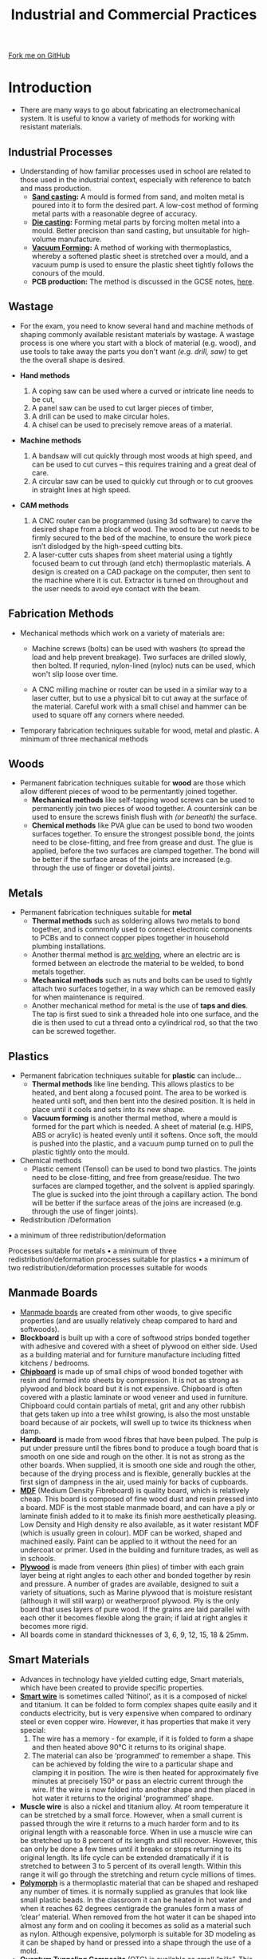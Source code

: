 #+STARTUP:indent
#+HTML_HEAD: <link rel="stylesheet" type="text/css" href="css/styles.css"/>
#+HTML_HEAD_EXTRA: <link href='http://fonts.googleapis.com/css?family=Ubuntu+Mono|Ubuntu' rel='stylesheet' type='text/css'>
#+BEGIN_COMMENT
#+STYLE: <link rel="stylesheet" type="text/css" href="css/styles.css"/>
#+STYLE: <link href='http://fonts.googleapis.com/css?family=Ubuntu+Mono|Ubuntu' rel='stylesheet' type='text/css'>
#+END_COMMENT
#+OPTIONS: f:nil author:nil num:1 creator:nil timestamp:nil 
#+TITLE: Industrial and Commercial Practices
#+AUTHOR: Stephen Brown

#+BEGIN_HTML
<div class="github-fork-ribbon-wrapper left">
<div class="github-fork-ribbon">
<a href="https://github.com/stsb11/as_theory">Fork me on GitHub</a>
</div>
</div>
<center>
<img src='./img/steel.jpg' width=40%>
</center>
#+END_HTML

* COMMENT Use as a template
:PROPERTIES:
:HTML_CONTAINER_CLASS: activity
:END:
** Learn It
:PROPERTIES:
:HTML_CONTAINER_CLASS: learn
:END:

** Research It
:PROPERTIES:
:HTML_CONTAINER_CLASS: research
:END:

** Design It
:PROPERTIES:
:HTML_CONTAINER_CLASS: design
:END:

** Build It
:PROPERTIES:
:HTML_CONTAINER_CLASS: build
:END:

** Test It
:PROPERTIES:
:HTML_CONTAINER_CLASS: test
:END:

** Run It
:PROPERTIES:
:HTML_CONTAINER_CLASS: run
:END:

** Document It
:PROPERTIES:
:HTML_CONTAINER_CLASS: document
:END:

** Code It
:PROPERTIES:
:HTML_CONTAINER_CLASS: code
:END:

** Program It
:PROPERTIES:
:HTML_CONTAINER_CLASS: program
:END:

** Try It
:PROPERTIES:
:HTML_CONTAINER_CLASS: try
:END:

** Badge It
:PROPERTIES:
:HTML_CONTAINER_CLASS: badge
:END:

** Save It
:PROPERTIES:
:HTML_CONTAINER_CLASS: save
:END:

e* Introduction
[[file:img/pic.jpg]]
:PROPERTIES:
:HTML_CONTAINER_CLASS: intro
:END:
** What are PIC chips?
:PROPERTIES:
:HTML_CONTAINER_CLASS: research
:END:
Peripheral Interface Controllers are small silicon chips which can be programmed to perform useful tasks.
In school, we tend to use Genie branded chips, like the C08 model you will use in this project. Others (e.g. PICAXE) are available.
PIC chips allow you connect different inputs (e.g. switches) and outputs (e.g. LEDs, motors and speakers), and to control them using flowcharts.
Chips such as these can be found everywhere in consumer electronic products, from toasters to cars. 

While they might not look like much, there is more computational power in a single PIC chip used in school than there was in the space shuttle that went to the moon in the 60's!
** When would I use a PIC chip?
Imagine you wanted to make a flashing bike light; using an LED and a switch alone, you'd need to manually push and release the button to get the flashing effect. A PIC chip could be programmed to turn the LED off and on once a second.
In a board game, you might want to have an electronic dice to roll numbers from 1 to 6 for you. 
In a car, a circuit is needed to ensure that the airbags only deploy when there is a sudden change in speed, AND the passenger is wearing their seatbelt, AND the front or rear bumper has been struck. PIC chips can carry out their instructions very quickly, performing around 1000 instructions per second - as such, they can react far more quickly than a person can. 
* Introduction
:PROPERTIES:
:HTML_CONTAINER_CLASS: activity
:END:
- There are many ways to go about fabricating an electromechanical system. It is useful to know a variety of methods for working with resistant materials. 
** Industrial Processes
:PROPERTIES:
:HTML_CONTAINER_CLASS: learn
:END:
- Understanding of how familiar processes used in school are related to those used in the industrial context, especially with reference to batch and mass production.
    - *[[http://en.wikipedia.org/wiki/Sand_casting][Sand casting]]:* A mould is formed from sand, and molten metal is poured into it to form the desired part. A low-cost method of forming metal parts with a reasonable degree of accuracy.
    - *[[http://en.wikipedia.org/wiki/Die_casting][Die casting]]:* Forming metal parts by forcing molten metal into a mould. Better precision than sand casting, but unsuitable for high-volume manufacture.
    - *[[http://en.wikipedia.org/wiki/Vacuum_forming][Vacuum Forming]]:* A method of working with thermoplastics, whereby a softened plastic sheet is stretched over a mould, and a vacuum pump is used to ensure the plastic sheet tightly follows the conours of the mould. 
    - *PCB production:* The method is discussed in the GCSE notes, [[https://www.bournetoinvent.com/projects/gcse_theory/11.html][here]]. 
** Wastage
:PROPERTIES:
:HTML_CONTAINER_CLASS: learn
:END:
- For the exam, you need to know several hand and machine methods of shaping commonly available resistant materials by wastage. A wastage process is one where you start with a block of material (e.g. wood), and use tools to take away the parts you don't want /(e.g. drill, saw)/ to get the the overall shape is desired. 

- *Hand methods*
     1. A coping saw can be used where a curved or intricate line needs to be cut,
     2. A panel saw can be used to cut larger pieces of timber,
     3. A drill can be used to make circular holes.
     4. A chisel can be used to precisely remove areas of a material.

- *Machine methods*
    1. A bandsaw will cut quickly through most woods at high speed, and can be used to cut curves – this requires training and a great deal of care.
    2. A circular saw can be used to quickly cut through or to cut grooves in straight lines at high speed.

- *CAM methods*
     1. A CNC router can be programmed (using 3d software) to carve the desired shape from a block of wood. The wood to be cut needs to be firmly secured to the bed of the machine, to ensure the work piece isn’t dislodged by the high-speed cutting bits. 
     2. A laser-cutter cuts shapes from sheet material using a tightly focused beam to cut through (and etch) thermoplastic materials. A design is created on a CAD package on the computer, then sent to the machine where it is cut. Extractor is turned on throughout and the user needs to avoid eye contact with the beam. 

** Fabrication Methods
:PROPERTIES:
:HTML_CONTAINER_CLASS: learn
:END:
- Mechanical methods which work on a variety of materials are:
    - Machine screws (bolts) can be used with washers (to spread the load and help prevent breakage). Two surfaces are drilled slowly, then bolted. If requried, nylon-lined (nyloc) nuts can be used, which won't slip loose over time. 

    - A CNC milling machine or router can be used in a similar way to a laser cutter, but to use a physical bit to cut away at the surface of the material. Careful work with a small chisel and hammer can be used to square off any corners where needed.

- Temporary fabrication techniques suitable for wood, metal and plastic. A minimum of three mechanical methods
** Woods
:PROPERTIES:
:HTML_CONTAINER_CLASS: learn
:END:
- Permanent fabrication techniques suitable for *wood* are those which allow different pieces of wood to be permentantly joined together.
    - *Mechanical methods* like self-tapping wood screws can be used to permanently join two pieces of wood together. A countersink can be used to ensure the screws finish flush with /(or beneath)/ the surface. 
    - *Chemical methods* like PVA glue can be used to bond two wooden surfaces together. To ensure the strongest possible bond, the joints need to be close-fitting, and free from grease and dust. The glue is applied, before the two surfaces are clamped together. The bond will be better if the surface areas of the joints are increased (e.g. through the use of finger or dovetail joints).

** Metals
:PROPERTIES:
:HTML_CONTAINER_CLASS: learn
:END:
- Permanent fabrication techniques suitable for *metal*
    - *Thermal methods* such as soldering allows two metals to bond together, and is commonly used to connect electronic  components to PCBs and to connect copper pipes together in household plumbing installations. 
    - Another thermal method is [[http://en.wikipedia.org/wiki/Arc_welding][arc welding]], where an electric arc is formed between an electrode the material to be welded, to bond metals together. 
    - *Mechanical methods* such as nuts and bolts can be used to tightly attach two surfaces together, in a way which can be removed easily for when maintenance is required. 
    - Another mechanical method for metal is the use of *taps and dies*. The tap is first sued to sink a threaded hole into one surface, and the die is then used to cut a thread onto a cylindrical rod, so that the two can be screwed together. 

** Plastics
:PROPERTIES:
:HTML_CONTAINER_CLASS: learn
:END:
- Permanent fabrication techniques suitable for *plastic* can include...
    - *Thermal methods* like line bending. This allows plastics to be heated, and bent along a focused point. The area to be worked is heated until soft, and then bent into the desired position. It is held in place until it cools and sets into its new shape.
    - *Vacuum forming* is another thermal method, where a mould is formed for the part which is needed. A sheet of material (e.g. HIPS, ABS or acrylic) is heated evenly until it softens. Once soft, the mould is pushed into the plastic, and a vacuum pump turned on to pull the plastic tightly onto the mould.

- Chemical methods
    - Plastic cement (Tensol) can be used to bond two plastics. The joints need to be close-fitting, and free from grease/residue. The two surfaces are clamped together, and the solvent is applied sparingly. The glue is sucked into the joint through a capillary action. The bond will be better if the surface areas of the joins are increased (e.g. through the use of finger joints).

- Redistribution /Deformation
• a minimum of three redistribution/deformation

Processes suitable for metals
• a minimum of three redistribution/deformation processes suitable for plastics
• a minimum of two redistribution/deformation processes suitable for woods

** Manmade Boards
:PROPERTIES:
:HTML_CONTAINER_CLASS: learn
:END:
- [[http://en.wikipedia.org/wiki/Engineered_wood][Manmade boards]] are created from other woods, to give specific properties (and are usually relatively cheap compared to hard and softwoods).
- *Blockboard* is built up with a core of softwood strips bonded together with adhesive and covered with a sheet of plywood on either side. Used as a building material and for furniture manufacture including fitted kitchens / bedrooms.
- [[http://en.wikipedia.org/wiki/Particle_board][*Chipboard*]] is made up of small chips of wood bonded together with resin and formed into sheets by compression. It is not as strong as plywood and block board but it is not expensive. Chipboard is often covered with a plastic laminate or wood veneer and used in furniture. Chipboard could contain partials of metal, grit and any other rubbish that gets taken up into a tree whilst growing, is also the most unstable board because of air pockets, will swell up to twice its thickness when damp. 	
- *Hardboard* is made from wood fibres that have been pulped. The pulp is put under pressure until the fibres bond to produce a tough board that is smooth on one side and rough on the other. It is not as strong as the other boards. When supplied, it is smooth one side and rough the other, because of the drying process and is flexible, generally buckles at the first sign of dampness in the air, used mainly for backs of cupboards.
- [[http://en.wikipedia.org/wiki/Medium-density_fibreboard][*MDF*]] (Medium Density Fibreboard) is quality board, which is relatively cheap. This board is composed of fine wood dust and resin pressed into a board. MDF is the most stable manmade board, and can have a ply or laminate finish added to it to make its finish more aesthetically pleasing. Low Density and High density re also available, as it water resistant MDF (which is usually green in colour). MDF can be worked, shaped and machined easily. Paint can be applied to it without the need for an undercoat or primer. Used in the building and furniture trades, as well as in schools.
- [[http://en.wikipedia.org/wiki/Plywood][*Plywood*]] is made from veneers (thin plies) of timber with each grain layer being at right angles to each other and bonded together by resin and pressure. A number of grades are available, designed to suit a variety of situations, such as Marine plywood that is moisture resistant (although it will still warp) or weatherproof plywood. Ply is the only board that uses layers of pure wood. If the grains are laid parallel with each other it becomes flexible along the grain; if laid at right angles it becomes more rigid. 
- All boards come in standard thicknesses of 3, 6, 9, 12, 15, 18 & 25mm.
** Smart Materials
:PROPERTIES:
:HTML_CONTAINER_CLASS: learn
:END:
- Advances in technology have yielded cutting edge, Smart materials, which have been created to provide specific properties. 
- [[http://en.wikipedia.org/wiki/Shape-memory_alloy][*Smart wire*]] is sometimes called ‘Nitinol’, as it is a composed of nickel and titanium. It can be folded to form complex shapes quite easily and it conducts electricity, but is very expensive when compared to ordinary steel or even copper wire. However, it has properties that make it very special:
     1. The wire has a memory - for example, if it is folded to form a shape and then heated above 90°C it returns to its original shape.
     2. The material can also be ‘programmed’ to remember a shape. This can be achieved by folding the wire to a particular shape and clamping it in position. The wire is then heated for approximately five minutes at precisely 150° or pass an electric current through the wire. If the wire is now folded into another shape and then placed in hot water it returns to the original ‘programmed’ shape. 
- *Muscle wire* is also a nickel and titanium alloy. At room temperature it can be stretched by a small force. However, when a small current is passed through the wire it returns to a much harder form and to its original length with a reasonable force. When in use a muscle wire can be stretched up to 8 percent of its length and still recover. However, this can only be done a few times until it breaks or stops returning to its original length. Its life cycle can be extended dramatically if it is stretched to between 3 to 5 percent of its overall length. Within this range it will go through the stretching and return cycle millions of times.
- [[http://en.wikipedia.org/wiki/Polycaprolactone][*Polymorph*]] is a thermoplastic material that can be shaped and reshaped any number of times. it is normally supplied as granules that look like small plastic beads. In the classroom it can be heated in hot water and when it reaches 62 degrees centigrade the granules form a mass of ‘clear’ material. When removed from the hot water it can be shaped into almost any form and on cooling it becomes as solid as a material such as nylon. Although expensive, polymorph is suitable for 3D modeling as it can be shaped by hand or pressed into a shape through the use of a mold.
- [[http://en.wikipedia.org/wiki/Quantum_tunnelling_composite][*Quantum Tunneling Composite*]] (QTC) is available as small “pills”. This material provides increasing levels of conductivity as pressure is applied to it, making it useful for dimmer switches, pressure sensors and for integrating into clothing.
** Comparative Testing 
:PROPERTIES:
:HTML_CONTAINER_CLASS: learn
:END:
- When selecting materials for a particular task, it may be necessary to test different samples to ensure that they will need the product specification (e.g. for weight, cost, durability, etc). 
- [[http://en.wikipedia.org/wiki/Ultimate_tensile_strength][*Tensile strength*]] (how much something can be stretched before it breaks) can be tested in a workshop by clamping a sample, then hanging increasing amounts of weight from it until the sample breaks. Some materials will start to stretch first, whereas others hold their shape and break suddenly. 
- [[http://en.wikipedia.org/wiki/Compressive_strength][*Compressive strength*]] (resistance to deformation by a crushing load) can be measured by finding the amount of weight required to deform a material. Some materials rupture when the load exceeds their ultimate compressive strength (e.g. Concrete), whereas other materials (e.g. Wood and some plastics) deform. With non-rupturing materials, measurements can be taken of how much force is required to deform samples by 1%, 5%, 10%, etc. 
- [[http://en.wikipedia.org/wiki/Hardness][*Hardness*]] can be measured by taking samples of the different materials that are to be tested which have a sharp corner, and seeing which sample can scratch which material. By comparing all the materials, it will be possible to rank all the samples to establish which is the hardest. 
- [[http://en.wikipedia.org/wiki/Toughness][*Toughness*]] can be tested by placing identical-sized samples of materials in a vice, then subjecting each one to an identical impact (e.g. a hammer blow set up by a jig, and dropped from the same angle each time), and measuring the angle the material is bent to. 
- [[http://en.wikipedia.org/wiki/Fusibility][*Fusibility*]] can be measured by heating samples until they melt, and recording the temperature at which this occurs.
* Recap
:PROPERTIES:
:HTML_CONTAINER_CLASS: activity
:END:
** Past Paper Questions
:PROPERTIES:
:HTML_CONTAINER_CLASS: try
:END:
- *June 2009, SCT1. Q4.* (a) With reference to the working properties of each material and any other factors which you consider relevant, explain the suitability of the following materials for each of the products. 
    - Wardrobe made from pine
	- Knife blade made from stainless steel
    - Kitchen worktop made from plastic coated chipboard
	- Mobile phone casing made from ABS plastic /(4× 5 marks)/
- (b) Discuss the advantages and disadvantages of using CAD/CAM instead of jigs or templates in manufacturing situations. /(8 marks)/


- *Specimen paper, Q1.* Explain the following terms and give an example of a specific material for each term: -
	(a) Alloy /(2 marks)/
	(b) Composite /(2 marks)/


- *June 2009, Q1.* Giving an example material, explain the term "non-ferrous metal". /(2 marks)/


- *June 2009, Q2.* Giving an example material, explain the term "thermoforming plastic". /(2 marks)/


- *June 2010, Q1.* Explain the following terms and give an example of a specific material for each. 
    - (a) An alloy /(2 marks)/
    - (b) A hardwood /(2 marks)/


- *June 2010, Q5.* (a) (i) Define the term tensile strength. /(2 marks)/
- (a) (ii) With the aid of annotated sketches describe a suitable test that could be carried out to compare the tensile strength of a range of metals. Your answer should indicate:
	- the approximate size of the sample
	- the method of applying the load
	- the data that needs to be collected
	- the method of collecting the data
	- how the data is analysed. /(8 marks)/
- (b) (i) Define the term compressive strength. /(2 marks)/
- (b) (ii) With the aid of annotated sketches describe a suitable test that could be carried out to compare the compressive strength of a range of woods. Your answer should indicate:
	- the approximate size of the sample
	- the method of applying the load
	- the data that needs to be collected
	- the method of collecting the data
	- how the data is analysed. /(8 marks)/


- *June 2011, Q3.* With the aid of an annotated sketch, describe a method of using heat to permanently join two pieces of metal together. /(4 marks)/


- *June 2012, Q1.* (a) Name a man-made board that uses lamination for strength. /(1 mark)/
     - (b) Name an alloy. /(1 mark)/
     - (c) List the two main materials that make up the alloy you have named above. /(2 marks)/


- *June 2012, Q3.* With the aid of an annotated sketch, describe a method of temporarily joining two pieces of metal together so they can be disassembled for maintenance purposes. /(4 marks)/


- *June 2012, Q6.* (a) Using annotated sketches, describe a suitable test that could be carried out to compare the resistance to bending forces of a range of plastics. Your answer should indicate:
	- the approximate size of the sample
	- the method of applying the load
	- the data that needs to be collected
	- the method of collecting the data
	- how the data is analysed. /(10 marks)/

[[file:index.html][Return to homepage]]
